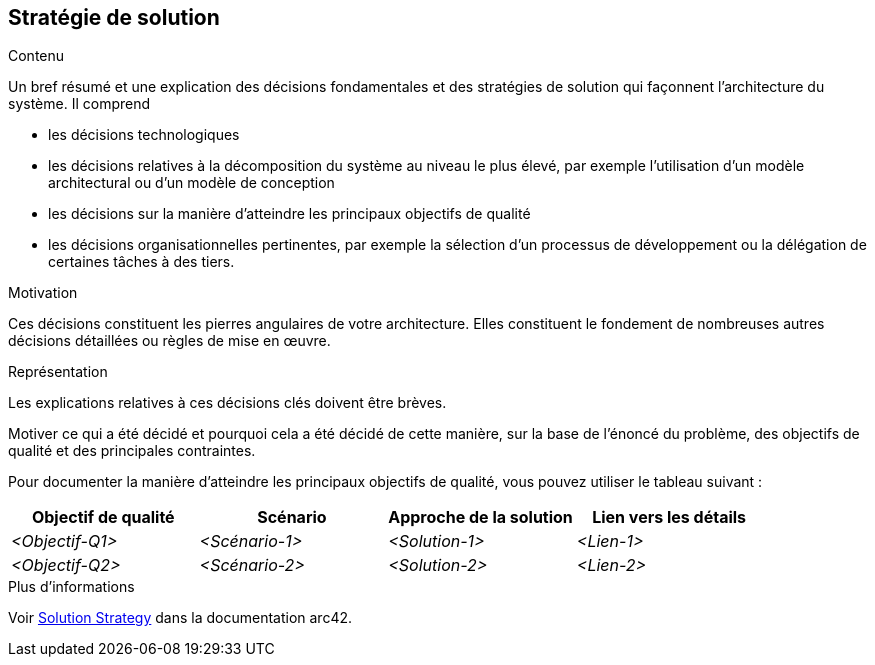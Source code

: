 ifndef::imagesdir[:imagesdir: ../images]

[[section-solution-strategy]]
== Stratégie de solution


[role="arc42help"]
****
.Contenu
Un bref résumé et une explication des décisions fondamentales et des stratégies de solution qui façonnent l'architecture du système. Il comprend

* les décisions technologiques
* les décisions relatives à la décomposition du système au niveau le plus élevé, par exemple l'utilisation d'un modèle architectural ou d'un modèle de conception
* les décisions sur la manière d'atteindre les principaux objectifs de qualité
* les décisions organisationnelles pertinentes, par exemple la sélection d'un processus de développement ou la délégation de certaines tâches à des tiers.

.Motivation
Ces décisions constituent les pierres angulaires de votre architecture. Elles constituent le fondement de nombreuses autres décisions détaillées ou règles de mise en œuvre.

.Représentation
Les explications relatives à ces décisions clés doivent être brèves.

Motiver ce qui a été décidé et pourquoi cela a été décidé de cette manière, sur la base de l'énoncé du problème, des objectifs de qualité et des principales contraintes.

Pour documenter la manière d'atteindre les principaux objectifs de qualité, vous pouvez utiliser le tableau suivant :

[options="header",cols="1,1,1,1"]
|===
|Objectif de qualité|Scénario|Approche de la solution|Lien vers les détails
| _<Objectif-Q1>_ | _<Scénario-1>_ | _<Solution-1>_ | _<Lien-1>_
| _<Objectif-Q2>_ | _<Scénario-2>_ | _<Solution-2>_ | _<Lien-2>_
|===

.Plus d'informations

Voir https://docs.arc42.org/section-4/[Solution Strategy] dans la documentation arc42.

****
